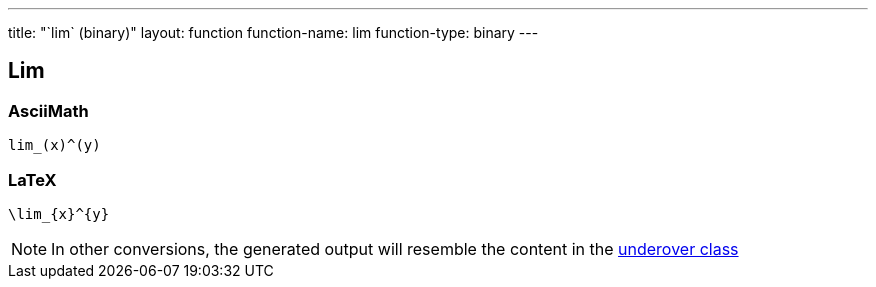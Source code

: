 ---
title: "`lim` (binary)"
layout: function
function-name: lim
function-type: binary
---

[[lim]]
== Lim

=== AsciiMath

[source,asciimath]
----
lim_(x)^(y)
----


=== LaTeX

[source,latex]
----
\lim_{x}^{y}
----


NOTE: In other conversions, the generated output will resemble the content in the link:../underover[underover class]
